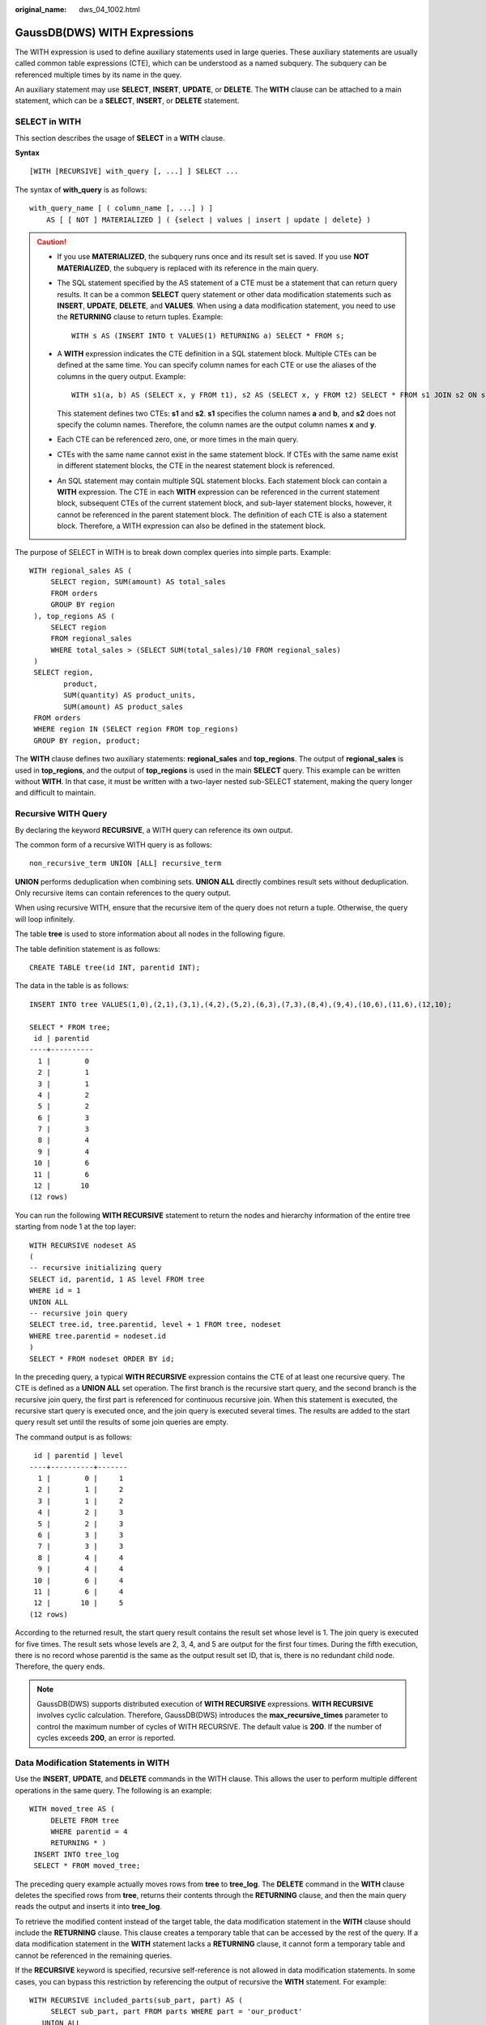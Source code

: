 :original_name: dws_04_1002.html

.. _dws_04_1002:

GaussDB(DWS) WITH Expressions
=============================

The WITH expression is used to define auxiliary statements used in large queries. These auxiliary statements are usually called common table expressions (CTE), which can be understood as a named subquery. The subquery can be referenced multiple times by its name in the quey.

An auxiliary statement may use **SELECT**, **INSERT**, **UPDATE**, or **DELETE**. The **WITH** clause can be attached to a main statement, which can be a **SELECT**, **INSERT**, or **DELETE** statement.

SELECT in WITH
--------------

This section describes the usage of **SELECT** in a **WITH** clause.

**Syntax**

::

   [WITH [RECURSIVE] with_query [, ...] ] SELECT ...

The syntax of **with_query** is as follows:

::

   with_query_name [ ( column_name [, ...] ) ]
       AS [ [ NOT ] MATERIALIZED ] ( {select | values | insert | update | delete} )

.. caution::

   -  If you use **MATERIALIZED**, the subquery runs once and its result set is saved. If you use **NOT MATERIALIZED**, the subquery is replaced with its reference in the main query.

   -  The SQL statement specified by the AS statement of a CTE must be a statement that can return query results. It can be a common **SELECT** query statement or other data modification statements such as **INSERT**, **UPDATE**, **DELETE**, and **VALUES**. When using a data modification statement, you need to use the **RETURNING** clause to return tuples. Example:

      ::

         WITH s AS (INSERT INTO t VALUES(1) RETURNING a) SELECT * FROM s;

   -  A **WITH** expression indicates the CTE definition in a SQL statement block. Multiple CTEs can be defined at the same time. You can specify column names for each CTE or use the aliases of the columns in the query output. Example:

      ::

         WITH s1(a, b) AS (SELECT x, y FROM t1), s2 AS (SELECT x, y FROM t2) SELECT * FROM s1 JOIN s2 ON s1.a=s2.x;

      This statement defines two CTEs: **s1** and **s2**. **s1** specifies the column names **a** and **b**, and **s2** does not specify the column names. Therefore, the column names are the output column names **x** and **y**.

   -  Each CTE can be referenced zero, one, or more times in the main query.

   -  CTEs with the same name cannot exist in the same statement block. If CTEs with the same name exist in different statement blocks, the CTE in the nearest statement block is referenced.

   -  An SQL statement may contain multiple SQL statement blocks. Each statement block can contain a **WITH** expression. The CTE in each **WITH** expression can be referenced in the current statement block, subsequent CTEs of the current statement block, and sub-layer statement blocks, however, it cannot be referenced in the parent statement block. The definition of each CTE is also a statement block. Therefore, a WITH expression can also be defined in the statement block.

The purpose of SELECT in WITH is to break down complex queries into simple parts. Example:

::

       WITH regional_sales AS (
            SELECT region, SUM(amount) AS total_sales
            FROM orders
            GROUP BY region
        ), top_regions AS (
            SELECT region
            FROM regional_sales
            WHERE total_sales > (SELECT SUM(total_sales)/10 FROM regional_sales)
        )
        SELECT region,
               product,
               SUM(quantity) AS product_units,
               SUM(amount) AS product_sales
        FROM orders
        WHERE region IN (SELECT region FROM top_regions)
        GROUP BY region, product;

The **WITH** clause defines two auxiliary statements: **regional_sales** and **top_regions**. The output of **regional_sales** is used in **top_regions**, and the output of **top_regions** is used in the main **SELECT** query. This example can be written without **WITH**. In that case, it must be written with a two-layer nested sub-SELECT statement, making the query longer and difficult to maintain.

Recursive WITH Query
--------------------

By declaring the keyword **RECURSIVE**, a WITH query can reference its own output.

The common form of a recursive WITH query is as follows:

::

   non_recursive_term UNION [ALL] recursive_term

**UNION** performs deduplication when combining sets. **UNION ALL** directly combines result sets without deduplication. Only recursive items can contain references to the query output.

When using recursive WITH, ensure that the recursive item of the query does not return a tuple. Otherwise, the query will loop infinitely.

The table **tree** is used to store information about all nodes in the following figure.

|image1|

The table definition statement is as follows:

::

   CREATE TABLE tree(id INT, parentid INT);

The data in the table is as follows:

::

   INSERT INTO tree VALUES(1,0),(2,1),(3,1),(4,2),(5,2),(6,3),(7,3),(8,4),(9,4),(10,6),(11,6),(12,10);

   SELECT * FROM tree;
    id | parentid
   ----+----------
     1 |        0
     2 |        1
     3 |        1
     4 |        2
     5 |        2
     6 |        3
     7 |        3
     8 |        4
     9 |        4
    10 |        6
    11 |        6
    12 |       10
   (12 rows)

You can run the following **WITH RECURSIVE** statement to return the nodes and hierarchy information of the entire tree starting from node 1 at the top layer:

::

   WITH RECURSIVE nodeset AS
   (
   -- recursive initializing query
   SELECT id, parentid, 1 AS level FROM tree
   WHERE id = 1
   UNION ALL
   -- recursive join query
   SELECT tree.id, tree.parentid, level + 1 FROM tree, nodeset
   WHERE tree.parentid = nodeset.id
   )
   SELECT * FROM nodeset ORDER BY id;

In the preceding query, a typical **WITH RECURSIVE** expression contains the CTE of at least one recursive query. The CTE is defined as a **UNION ALL** set operation. The first branch is the recursive start query, and the second branch is the recursive join query, the first part is referenced for continuous recursive join. When this statement is executed, the recursive start query is executed once, and the join query is executed several times. The results are added to the start query result set until the results of some join queries are empty.

The command output is as follows:

::

    id | parentid | level
   ----+----------+-------
     1 |        0 |     1
     2 |        1 |     2
     3 |        1 |     2
     4 |        2 |     3
     5 |        2 |     3
     6 |        3 |     3
     7 |        3 |     3
     8 |        4 |     4
     9 |        4 |     4
    10 |        6 |     4
    11 |        6 |     4
    12 |       10 |     5
   (12 rows)

According to the returned result, the start query result contains the result set whose level is 1. The join query is executed for five times. The result sets whose levels are 2, 3, 4, and 5 are output for the first four times. During the fifth execution, there is no record whose parentid is the same as the output result set ID, that is, there is no redundant child node. Therefore, the query ends.

.. note::

   GaussDB(DWS) supports distributed execution of **WITH RECURSIVE** expressions. **WITH RECURSIVE** involves cyclic calculation. Therefore, GaussDB(DWS) introduces the **max_recursive_times** parameter to control the maximum number of cycles of WITH RECURSIVE. The default value is **200**. If the number of cycles exceeds **200**, an error is reported.

Data Modification Statements in WITH
------------------------------------

Use the **INSERT**, **UPDATE**, and **DELETE** commands in the WITH clause. This allows the user to perform multiple different operations in the same query. The following is an example:

::

   WITH moved_tree AS (
        DELETE FROM tree
        WHERE parentid = 4
        RETURNING * )
    INSERT INTO tree_log
    SELECT * FROM moved_tree;

The preceding query example actually moves rows from **tree** to **tree_log**. The **DELETE** command in the **WITH** clause deletes the specified rows from **tree**, returns their contents through the **RETURNING** clause, and then the main query reads the output and inserts it into **tree_log**.

To retrieve the modified content instead of the target table, the data modification statement in the **WITH** clause should include the **RETURNING** clause. This clause creates a temporary table that can be accessed by the rest of the query. If a data modification statement in the **WITH** statement lacks a **RETURNING** clause, it cannot form a temporary table and cannot be referenced in the remaining queries.

If the **RECURSIVE** keyword is specified, recursive self-reference is not allowed in data modification statements. In some cases, you can bypass this restriction by referencing the output of recursive the **WITH** statement. For example:

::

   WITH RECURSIVE included_parts(sub_part, part) AS (
        SELECT sub_part, part FROM parts WHERE part = 'our_product'
      UNION ALL
        SELECT p.sub_part, p.part
        FROM included_parts pr, parts p
        WHERE p.part = pr.sub_part
      )
   DELETE FROM parts
      WHERE part IN (SELECT part FROM included_parts);

This query will remove all direct or indirect subparts of a product.

The substatements in the **WITH** clause are executed at the same time as the main query. Therefore, when using the data modification statement in a WITH statement, the actual update order is in an unpredictable manner. All statements are executed in the same snapshot, and the effect of the statements is invisible on the target table. This mitigates the unpredictability of the actual order of row updates and means that **RETURNING** data is the only way to convey changes between different **WITH** substatements and the main query.

In this example, the outer layer **SELECT** can return the data before the update.

::

   WITH t AS (
        UPDATE tree SET id = id + 1
        RETURNING * )
   SELECT * FROM tree;

In this example, the external SELECT returns the updated data.

::

   WITH t AS (
   UPDATE tree SET id = id + 1
        RETURNING * )
   SELECT * FROM t;

The same row cannot be updated twice in a single statement. Otherwise, the update effect will be unpredictable. If only one update takes effect, it is difficult (and sometimes impossible) to predict which one takes effect.

.. |image1| image:: /_static/images/en-us_image_0000001587804470.png
